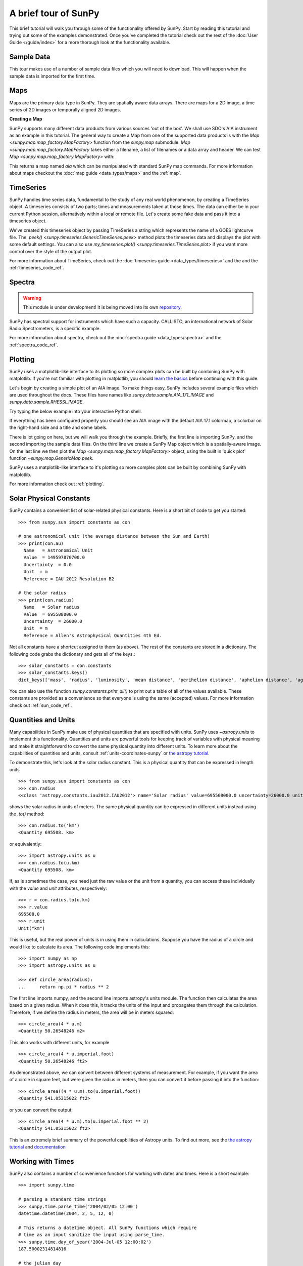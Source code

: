 .. doctest-skip-all

A brief tour of SunPy
=====================

This brief tutorial will walk you through some
of the functionality offered by SunPy. Start by reading this tutorial
and trying out some of the examples demonstrated. Once you've completed the
tutorial check out the rest of the :doc:`User Guide </guide/index>` for a more
thorough look at the functionality available.

Sample Data
-----------
This tour makes use of a number of sample data files which you will need to
download. This will happen when the sample data is imported for the first time.

Maps
----
Maps are the primary data type in SunPy. They are spatially aware data arrays.
There are maps for a 2D image, a time series of 2D images or temporally aligned
2D images.

**Creating a Map**

SunPy supports many different data products from various sources 'out of the
box'. We shall use SDO's AIA instrument as an example in this tutorial. The
general way to create a Map from one of the supported data products is with the
`Map <sunpy.map.map_factory.MapFactory>` function from the `sunpy.map` submodule.
`Map <sunpy.map.map_factory.MapFactory` takes either a filename, a list of
filenames or a data array and header. We can test
`Map <sunpy.map.map_factory.MapFactory>` with:


.. plot::
    :include-source:

    import sunpy.data.sample
    import sunpy.map

    aia = sunpy.map.Map(sunpy.data.sample.AIA_171_IMAGE)
    aia.peek()

This returns a map named `aia` which can be manipulated with standard SunPy map commands.
For more information about maps checkout the :doc:`map guide <data_types/maps>`
and the :ref:`map`.

TimeSeries
----------

SunPy handles time series data, fundamental to the study of any real world
phenomenon, by creating a TimeSeries object. A timeseries consists of two parts;
times and measurements taken at those times. The data can either be in your
current Python session, alternatively within a local or remote file. Let's
create some fake data and pass it into a timeseries object.

.. plot::
    :include-source:

    import numpy as np
    import sunpy.data.sample
    import sunpy.timeseries as ts

    my_timeseries = ts.TimeSeries(sunpy.data.sample.GOES_XRS_TIMESERIES, source='XRS')
    my_timeseries.peek()

We've created this timeseries object by passing TimeSeries a string which
represents the name of a GOES lightcurve file. The
`.peek() <sunpy.timeseries.GenericTimeSeries.peek>` method plots the timeseries
data and displays the plot with some default settings. You can also use
`my_timeseries.plot() <sunpy.timeseries.TimeSeries.plot>` if you want more
control over the style of the output plot.

For more information about TimeSeries, check out the
:doc:`timeseries guide <data_types/timeseries>` and the
and the :ref:`timeseries_code_ref`.

Spectra
-------

.. warning:: This module is under development! It is being moved into its own
             `repository <http://docs.sunpy.org/projects/radiospectra/>`__.

SunPy has spectral support for instruments which have such a capacity. CALLISTO,
an international network of Solar Radio Spectrometers, is a specific example.

.. plot::
    :include-source:

    import sunpy.data.sample
    from sunpy.spectra.sources.callisto import CallistoSpectrogram

    image = CallistoSpectrogram.read(sunpy.data.sample.CALLISTO_SPECTRUM)
    image.peek()

For more information about spectra, check out the :doc:`spectra guide <data_types/spectra>`
and the :ref:`spectra_code_ref`.

Plotting
--------

SunPy uses a matplotlib-like interface to its plotting so more complex plots can
be built by combining SunPy with matplotlib. If you're not familiar with
plotting in matplotlib, you should `learn the basics <https://matplotlib.org/users/tutorials.html>`__
before continuing with this guide.

Let's begin by creating a simple plot of an AIA image. To make things easy,
SunPy includes several example files which are used throughout the docs. These
files have names like `sunpy.data.sample.AIA_171_IMAGE` and `sunpy.data.sample.RHESSI_IMAGE`.

Try typing the below example into your interactive Python shell.

.. plot::
    :include-source:

    import sunpy.map
    import sunpy.data.sample

    aia = sunpy.map.Map(sunpy.data.sample.AIA_171_IMAGE)
    aia.peek()

If everything has been configured properly you should see an AIA image with
the default AIA 17.1 colormap, a colorbar on the right-hand side and a title and some
labels.

There is lot going on here, but we will walk you through the example. Briefly,
the first line is importing SunPy, and the second importing the sample data
files. On the third line we create a SunPy Map object which is a spatially-aware
image. On the last line we then plot the `Map <sunpy.map.map_factory.MapFactory>` object, using the built in 'quick plot'
function `~sunpy.map.GenericMap.peek`.

SunPy uses a matplotlib-like interface to it's plotting so more complex
plots can be built by combining SunPy with matplotlib.

.. plot::
    :include-source:

    import sunpy.map
    import matplotlib.pyplot as plt
    import sunpy.data.sample

    aia = sunpy.map.Map(sunpy.data.sample.AIA_171_IMAGE)

    fig = plt.figure()
    ax = plt.subplot(111, projection=aia)

    aia.plot()
    aia.draw_limb()
    aia.draw_grid()
    aia.draw_limb()
    plt.colorbar()

    plt.show()

For more information check out :ref:`plotting`.

Solar Physical Constants
------------------------

SunPy contains a convenient list of solar-related physical constants. Here is
a short bit of code to get you started: ::

    >>> from sunpy.sun import constants as con

    # one astronomical unit (the average distance between the Sun and Earth)
    >>> print(con.au)
      Name   = Astronomical Unit
      Value  = 149597870700.0
      Uncertainty  = 0.0
      Unit  = m
      Reference = IAU 2012 Resolution B2

    # the solar radius
    >>> print(con.radius)
      Name   = Solar radius
      Value  = 695508000.0
      Uncertainty  = 26000.0
      Unit  = m
      Reference = Allen's Astrophysical Quantities 4th Ed.

Not all constants have a shortcut assigned to them (as above). The rest of the constants
are stored in a dictionary. The following code grabs the dictionary and gets all of the
keys.::

    >>> solar_constants = con.constants
    >>> solar_constants.keys()
    dict_keys(['mass', 'radius', 'luminosity', 'mean distance', 'perihelion distance', 'aphelion distance', 'age', 'solar flux unit', 'visual magnitude', 'average angular size', 'surface area', 'average density', 'surface gravity', 'moment of inertia', 'volume', 'escape velocity', 'oblateness', 'metallicity', 'sunspot cycle', 'average intensity', 'effective temperature', 'mass conversion rate', 'center density', 'center temperature', 'absolute magnitude', 'mean energy production', 'ellipticity', 'GM'])

You can also use the function `sunpy.constants.print_all()` to print out a table of all of the values
available. These constants are provided as a convenience so that everyone is using the same
(accepted) values. For more information check out :ref:`sun_code_ref`.

Quantities and Units
--------------------

Many capabilities in SunPy make use of physical quantities that are specified
with units. SunPy uses `~astropy.units` to implement this functionality.
Quantities and units are powerful tools for keeping track of variables with
physical meaning and make it straightforward to convert the same physical
quantity into different units. To learn more about the capabilities of
quantities and units, consult :ref:`units-coordinates-sunpy` or
`the astropy tutorial <http://www.astropy.org/astropy-tutorials/Quantities.html>`__.

To demonstrate this, let's look at the solar radius constant. This is a physical quantity
that can be expressed in length units ::

    >>> from sunpy.sun import constants as con
    >>> con.radius
    <<class 'astropy.constants.iau2012.IAU2012'> name='Solar radius' value=695508000.0 uncertainty=26000.0 unit='m' reference="Allen's Astrophysical Quantities 4th Ed.">

shows the solar radius in units of meters.  The same physical quantity can be expressed in different units instead using the `.to()` method::

    >>> con.radius.to('km')
    <Quantity 695508. km>

or equivalently::

    >>> import astropy.units as u
    >>> con.radius.to(u.km)
    <Quantity 695508. km>

If, as is sometimes the case, you need just the raw value or the unit from a quantity, you can access these individually
with the `value` and `unit` attributes, respectively::

    >>> r = con.radius.to(u.km)
    >>> r.value
    695508.0
    >>> r.unit
    Unit("km")

This is useful, but the real power of units is in using them in calculations.
Suppose you have the radius of a circle and would like to calculate its area.
The following code implements this::

    >>> import numpy as np
    >>> import astropy.units as u

    >>> def circle_area(radius):
    ...     return np.pi * radius ** 2

The first line imports numpy, and the second line imports astropy's units
module. The function then calculates the area based on a given radius. When
it does this, it tracks the units of the input and propagates them through
the calculation. Therefore, if we define the radius in meters, the area will
be in meters squared::

    >>> circle_area(4 * u.m)
    <Quantity 50.26548246 m2>

This also works with different units, for example ::

    >>> circle_area(4 * u.imperial.foot)
    <Quantity 50.26548246 ft2>

As demonstrated above, we can convert between different systems of measurement.
For example, if you want the area of a circle in square feet, but were given
the radius in meters, then you can convert it before passing it into the function::

    >>> circle_area((4 * u.m).to(u.imperial.foot))
    <Quantity 541.05315022 ft2>

or you can convert the output::

    >>> circle_area(4 * u.m).to(u.imperial.foot ** 2)
    <Quantity 541.05315022 ft2>


This is an extremely brief summary of the powerful capbilities of Astropy units.  To find out more, see
the `the astropy tutorial <http://www.astropy.org/astropy-tutorials/Quantities.html>`__ and
`documentation <http://docs.astropy.org/en/stable/units/index.html>`__


Working with Times
------------------

SunPy also contains a number of convenience functions for working with dates
and times. Here is a short example: ::

    >>> import sunpy.time

    # parsing a standard time strings
    >>> sunpy.time.parse_time('2004/02/05 12:00')
    datetime.datetime(2004, 2, 5, 12, 0)

    # This returns a datetime object. All SunPy functions which require
    # time as an input sanitize the input using parse_time.
    >>> sunpy.time.day_of_year('2004-Jul-05 12:00:02')
    187.50002314814816

    # the julian day
    >>> sunpy.time.julian_day((2010,4,30))
    2455316.5

    # TimeRange objects are useful for representing ranges of time
    >>> time_range = sunpy.time.TimeRange('2010/03/04 00:10', '2010/03/04 00:20')
    >>> time_range.center
    datetime.datetime(2010, 3, 4, 0, 15)

For more information about working with time in SunPy checkout the :doc:`time guide <time>`.


Obtaining Data
--------------

SunPy supports searching for and fetching data from a variety of sources,
including the `VSO <https://virtualsolar.org/>`__ and the
`JSOC <http://jsoc.stanford.edu/>`__. The majority of SunPy's clients can be
queried using the `Fido <sunpy.net.fido_factory.UnifiedDownloaderFactory>` interface. An example of searching the VSO using this
is below::

  >>> from sunpy.net import Fido, attrs as a

  >>> results = Fido.search(a.Time("2011-09-20T01:00:00", "2011-09-20T02:00:00"),
  ...                       a.Instrument('EIT'))   # doctest:  +REMOTE_DATA
  >>> Fido.fetch(results, path="./directory/")  # doctest: +SKIP
  ['./directory/efz20110920.010015',
   './directory/efz20110920.010613',
   './directory/efz20110920.011353',
   './directory/efz20110920.011947']

For more information and examples of downloading data with SunPy see :ref:`acquiring_data`.

Database Package
----------------

The database package can be used to keep a local record of all files downloaded
from the VSO, this means that two searches of the VSO which overlap will not
re-download data.

A simple example of this is shown below::


  >>> import astropy.units as u
  >>> from sunpy.net import Fido, attrs as a
  >>> from sunpy.database import Database

  >>> db = Database()
  >>> db.fetch(a.Time("2011-09-20T01:00:00", "2011-09-20T02:00:00"),
  ...          a.Instrument('AIA'), a.vso.Sample(15*u.min))  # doctest: +REMOTE_DATA
  >>> db.commit()  # doctest: +REMOTE_DATA

  >>> db  # doctest: +SKIP
  <Table length=10>
   id  observation_time_start observation_time_end ...    download_time      size
  str2         str19                 str19         ...        str19          str7
  ---- ---------------------- -------------------- ... ------------------- -------
     1    2011-09-20 01:15:00  2011-09-20 01:15:01 ... 2018-03-01 21:02:33 66200.0
     2    2011-09-20 01:15:00  2011-09-20 01:15:01 ... 2018-03-01 21:02:33 66200.0
     3    2011-09-20 01:00:00  2011-09-20 01:00:01 ... 2018-03-01 21:02:33 66200.0
     4    2011-09-20 01:00:00  2011-09-20 01:00:01 ... 2018-03-01 21:02:33 66200.0
     5    2011-09-20 01:45:00  2011-09-20 01:45:01 ... 2018-03-01 21:02:33 66200.0
     6    2011-09-20 01:45:00  2011-09-20 01:45:01 ... 2018-03-01 21:02:33 66200.0
     7    2011-09-20 02:00:00  2011-09-20 02:00:01 ... 2018-03-01 21:02:33 66200.0
     8    2011-09-20 02:00:00  2011-09-20 02:00:01 ... 2018-03-01 21:02:33 66200.0
     9    2011-09-20 01:30:00  2011-09-20 01:30:01 ... 2018-03-01 21:02:33 66200.0
    10    2011-09-20 01:30:00  2011-09-20 01:30:01 ... 2018-03-01 21:02:33 66200.0

If you then do a second query::

  >>> db.fetch(a.Time("2011-09-20T01:00:00", "2011-09-20T02:15:00"),
  ...          a.Instrument('AIA'), a.vso.Sample(15*u.min))  # doctest: +REMOTE_DATA
  >>> db.commit()  # doctest: +REMOTE_DATA
  >>> db  # doctest: +SKIP
  <Table length=12>
   id  observation_time_start observation_time_end ...    download_time      size
  str2         str19                 str19         ...        str19          str7
  ---- ---------------------- -------------------- ... ------------------- -------
     1    2011-09-20 01:00:00  2011-09-20 01:00:01 ... 2017-08-03 19:41:00 66200.0
     2    2011-09-20 01:00:00  2011-09-20 01:00:01 ... 2017-08-03 19:41:00 66200.0
     3    2011-09-20 01:15:00  2011-09-20 01:15:01 ... 2017-08-03 19:41:00 66200.0
     4    2011-09-20 01:15:00  2011-09-20 01:15:01 ... 2017-08-03 19:41:00 66200.0
     5    2011-09-20 01:30:00  2011-09-20 01:30:01 ... 2017-08-03 19:41:01 66200.0
     6    2011-09-20 01:30:00  2011-09-20 01:30:01 ... 2017-08-03 19:41:01 66200.0
     7    2011-09-20 01:45:00  2011-09-20 01:45:01 ... 2017-08-03 19:41:01 66200.0
     8    2011-09-20 01:45:00  2011-09-20 01:45:01 ... 2017-08-03 19:41:01 66200.0
     9    2011-09-20 02:00:00  2011-09-20 02:00:01 ... 2017-08-03 19:41:01 66200.0
    10    2011-09-20 02:00:00  2011-09-20 02:00:01 ... 2017-08-03 19:41:01 66200.0
    11    2011-09-20 02:15:00  2011-09-20 02:15:01 ... 2017-08-03 19:42:19 66200.0
    12    2011-09-20 02:15:00  2011-09-20 02:15:01 ... 2017-08-03 19:42:19 66200.0


A query can then be performed against the database to get the records.

  >>> entries = db.search(a.Time("2011-09-20T01:45:00", "2011-09-20T02:15:00"), a.Instrument('AIA'))  # doctest: +REMOTE_DATA
  >>> len(entries)  # doctest: +REMOTE_DATA
  4

You can see that only two extra records were added to the database. For more
information check out the :ref:`database_guide`.
